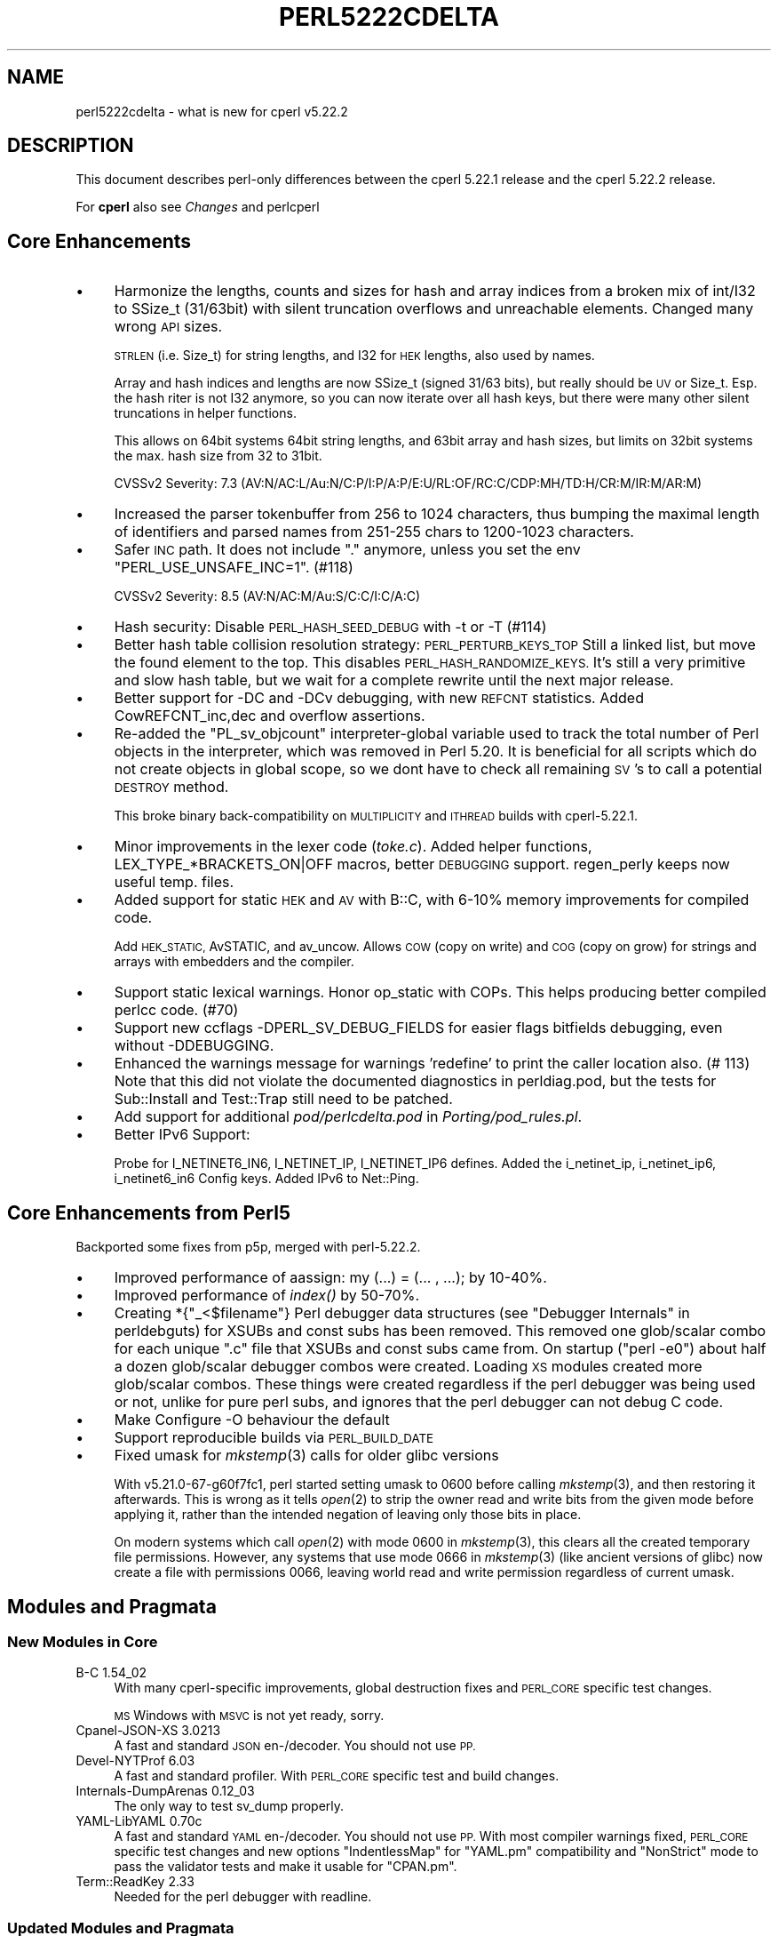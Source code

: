 .\" Automatically generated by Pod::Man 4.09 (Pod::Simple 3.35)
.\"
.\" Standard preamble:
.\" ========================================================================
.de Sp \" Vertical space (when we can't use .PP)
.if t .sp .5v
.if n .sp
..
.de Vb \" Begin verbatim text
.ft CW
.nf
.ne \\$1
..
.de Ve \" End verbatim text
.ft R
.fi
..
.\" Set up some character translations and predefined strings.  \*(-- will
.\" give an unbreakable dash, \*(PI will give pi, \*(L" will give a left
.\" double quote, and \*(R" will give a right double quote.  \*(C+ will
.\" give a nicer C++.  Capital omega is used to do unbreakable dashes and
.\" therefore won't be available.  \*(C` and \*(C' expand to `' in nroff,
.\" nothing in troff, for use with C<>.
.tr \(*W-
.ds C+ C\v'-.1v'\h'-1p'\s-2+\h'-1p'+\s0\v'.1v'\h'-1p'
.ie n \{\
.    ds -- \(*W-
.    ds PI pi
.    if (\n(.H=4u)&(1m=24u) .ds -- \(*W\h'-12u'\(*W\h'-12u'-\" diablo 10 pitch
.    if (\n(.H=4u)&(1m=20u) .ds -- \(*W\h'-12u'\(*W\h'-8u'-\"  diablo 12 pitch
.    ds L" ""
.    ds R" ""
.    ds C` ""
.    ds C' ""
'br\}
.el\{\
.    ds -- \|\(em\|
.    ds PI \(*p
.    ds L" ``
.    ds R" ''
.    ds C`
.    ds C'
'br\}
.\"
.\" Escape single quotes in literal strings from groff's Unicode transform.
.ie \n(.g .ds Aq \(aq
.el       .ds Aq '
.\"
.\" If the F register is >0, we'll generate index entries on stderr for
.\" titles (.TH), headers (.SH), subsections (.SS), items (.Ip), and index
.\" entries marked with X<> in POD.  Of course, you'll have to process the
.\" output yourself in some meaningful fashion.
.\"
.\" Avoid warning from groff about undefined register 'F'.
.de IX
..
.if !\nF .nr F 0
.if \nF>0 \{\
.    de IX
.    tm Index:\\$1\t\\n%\t"\\$2"
..
.    if !\nF==2 \{\
.        nr % 0
.        nr F 2
.    \}
.\}
.\"
.\" Accent mark definitions (@(#)ms.acc 1.5 88/02/08 SMI; from UCB 4.2).
.\" Fear.  Run.  Save yourself.  No user-serviceable parts.
.    \" fudge factors for nroff and troff
.if n \{\
.    ds #H 0
.    ds #V .8m
.    ds #F .3m
.    ds #[ \f1
.    ds #] \fP
.\}
.if t \{\
.    ds #H ((1u-(\\\\n(.fu%2u))*.13m)
.    ds #V .6m
.    ds #F 0
.    ds #[ \&
.    ds #] \&
.\}
.    \" simple accents for nroff and troff
.if n \{\
.    ds ' \&
.    ds ` \&
.    ds ^ \&
.    ds , \&
.    ds ~ ~
.    ds /
.\}
.if t \{\
.    ds ' \\k:\h'-(\\n(.wu*8/10-\*(#H)'\'\h"|\\n:u"
.    ds ` \\k:\h'-(\\n(.wu*8/10-\*(#H)'\`\h'|\\n:u'
.    ds ^ \\k:\h'-(\\n(.wu*10/11-\*(#H)'^\h'|\\n:u'
.    ds , \\k:\h'-(\\n(.wu*8/10)',\h'|\\n:u'
.    ds ~ \\k:\h'-(\\n(.wu-\*(#H-.1m)'~\h'|\\n:u'
.    ds / \\k:\h'-(\\n(.wu*8/10-\*(#H)'\z\(sl\h'|\\n:u'
.\}
.    \" troff and (daisy-wheel) nroff accents
.ds : \\k:\h'-(\\n(.wu*8/10-\*(#H+.1m+\*(#F)'\v'-\*(#V'\z.\h'.2m+\*(#F'.\h'|\\n:u'\v'\*(#V'
.ds 8 \h'\*(#H'\(*b\h'-\*(#H'
.ds o \\k:\h'-(\\n(.wu+\w'\(de'u-\*(#H)/2u'\v'-.3n'\*(#[\z\(de\v'.3n'\h'|\\n:u'\*(#]
.ds d- \h'\*(#H'\(pd\h'-\w'~'u'\v'-.25m'\f2\(hy\fP\v'.25m'\h'-\*(#H'
.ds D- D\\k:\h'-\w'D'u'\v'-.11m'\z\(hy\v'.11m'\h'|\\n:u'
.ds th \*(#[\v'.3m'\s+1I\s-1\v'-.3m'\h'-(\w'I'u*2/3)'\s-1o\s+1\*(#]
.ds Th \*(#[\s+2I\s-2\h'-\w'I'u*3/5'\v'-.3m'o\v'.3m'\*(#]
.ds ae a\h'-(\w'a'u*4/10)'e
.ds Ae A\h'-(\w'A'u*4/10)'E
.    \" corrections for vroff
.if v .ds ~ \\k:\h'-(\\n(.wu*9/10-\*(#H)'\s-2\u~\d\s+2\h'|\\n:u'
.if v .ds ^ \\k:\h'-(\\n(.wu*10/11-\*(#H)'\v'-.4m'^\v'.4m'\h'|\\n:u'
.    \" for low resolution devices (crt and lpr)
.if \n(.H>23 .if \n(.V>19 \
\{\
.    ds : e
.    ds 8 ss
.    ds o a
.    ds d- d\h'-1'\(ga
.    ds D- D\h'-1'\(hy
.    ds th \o'bp'
.    ds Th \o'LP'
.    ds ae ae
.    ds Ae AE
.\}
.rm #[ #] #H #V #F C
.\" ========================================================================
.\"
.IX Title "PERL5222CDELTA 1"
.TH PERL5222CDELTA 1 "2018-01-01" "perl v5.22.5" "Perl Programmers Reference Guide"
.\" For nroff, turn off justification.  Always turn off hyphenation; it makes
.\" way too many mistakes in technical documents.
.if n .ad l
.nh
.SH "NAME"
perl5222cdelta \- what is new for cperl v5.22.2
.SH "DESCRIPTION"
.IX Header "DESCRIPTION"
This document describes perl-only differences between the cperl 5.22.1
release and the cperl 5.22.2 release.
.PP
For \fBcperl\fR also see \fIChanges\fR and perlcperl
.SH "Core Enhancements"
.IX Header "Core Enhancements"
.IP "\(bu" 4
Harmonize the lengths, counts and sizes for hash and array indices
from a broken mix of int/I32 to SSize_t (31/63bit) with silent
truncation overflows and unreachable elements.  Changed many wrong \s-1API\s0
sizes.
.Sp
\&\s-1STRLEN\s0 (i.e.  Size_t) for string lengths, and I32 for \s-1HEK\s0 lengths,
also used by names.
.Sp
Array and hash indices and lengths are now SSize_t (signed 31/63
bits), but really should be \s-1UV\s0 or Size_t. Esp. the hash riter is not
I32 anymore, so you can now iterate over all hash keys, but there were
many other silent truncations in helper functions.
.Sp
This allows on 64bit systems 64bit string lengths, and 63bit array and
hash sizes, but limits on 32bit systems the max. hash size from 32 to
31bit.
.Sp
CVSSv2 Severity: 7.3  (AV:N/AC:L/Au:N/C:P/I:P/A:P/E:U/RL:OF/RC:C/CDP:MH/TD:H/CR:M/IR:M/AR:M)
.IP "\(bu" 4
Increased the parser tokenbuffer from 256 to 1024 characters, thus bumping
the maximal length of identifiers and parsed names from 251\-255 chars to
1200\-1023 characters.
.IP "\(bu" 4
Safer \s-1INC\s0 path. It does not include \*(L".\*(R" anymore, unless you set the env
\&\f(CW\*(C`PERL_USE_UNSAFE_INC=1\*(C'\fR. (#118)
.Sp
CVSSv2 Severity: 8.5 (AV:N/AC:M/Au:S/C:C/I:C/A:C)
.IP "\(bu" 4
Hash security: Disable \s-1PERL_HASH_SEED_DEBUG\s0 with \-t or \-T (#114)
.IP "\(bu" 4
Better hash table collision resolution strategy: \s-1PERL_PERTURB_KEYS_TOP\s0
Still a linked list, but move the found element to the top. This disables
\&\s-1PERL_HASH_RANDOMIZE_KEYS.\s0 It's still a very primitive and slow hash table,
but we wait for a complete rewrite until the next major release.
.IP "\(bu" 4
Better support for \-DC and \-DCv debugging, with new \s-1REFCNT\s0 statistics.
Added CowREFCNT_inc,dec and overflow assertions.
.IP "\(bu" 4
Re-added the \f(CW\*(C`PL_sv_objcount\*(C'\fR interpreter-global variable used to track the total
number of Perl objects in the interpreter, which was removed in Perl 5.20.
It is beneficial for all scripts which do not create objects in global scope,
so we dont have to check all remaining \s-1SV\s0's to call a potential \s-1DESTROY\s0 method.
.Sp
This broke binary back-compatibility on \s-1MULTIPLICITY\s0 and \s-1ITHREAD\s0 builds with
cperl\-5.22.1.
.IP "\(bu" 4
Minor improvements in the lexer code (\fItoke.c\fR). Added helper
functions, LEX_TYPE_*BRACKETS_ON|OFF macros, better \s-1DEBUGGING\s0 support.
regen_perly keeps now useful temp. files.
.IP "\(bu" 4
Added support for static \s-1HEK\s0 and \s-1AV\s0 with B::C, with 6\-10% memory
improvements for compiled code.
.Sp
Add \s-1HEK_STATIC,\s0 AvSTATIC, and av_uncow.
Allows \s-1COW\s0 (copy on write) and \s-1COG\s0 (copy on grow) for strings and arrays
with embedders and the compiler.
.IP "\(bu" 4
Support static lexical warnings. Honor op_static with COPs. This helps
producing better compiled perlcc code. (#70)
.IP "\(bu" 4
Support new ccflags \-DPERL_SV_DEBUG_FIELDS for easier flags bitfields
debugging, even without \-DDEBUGGING.
.IP "\(bu" 4
Enhanced the warnings message for warnings 'redefine' to print the caller
location also. (# 113)
Note that this did not violate the documented diagnostics in perldiag.pod,
but the tests for Sub::Install and Test::Trap still need to be patched.
.IP "\(bu" 4
Add support for additional \fIpod/perlcdelta.pod\fR in \fIPorting/pod_rules.pl\fR.
.IP "\(bu" 4
Better IPv6 Support:
.Sp
Probe for I_NETINET6_IN6, I_NETINET_IP, I_NETINET_IP6 defines.
Added the i_netinet_ip, i_netinet_ip6, i_netinet6_in6 Config keys.
Added IPv6 to Net::Ping.
.SH "Core Enhancements from Perl5"
.IX Header "Core Enhancements from Perl5"
Backported some fixes from p5p, merged with perl\-5.22.2.
.IP "\(bu" 4
Improved performance of aassign: my (...) = (... , ...); by 10\-40%.
.IP "\(bu" 4
Improved performance of \fIindex()\fR by 50\-70%.
.IP "\(bu" 4
Creating *{\*(L"_<$filename\*(R"} Perl debugger data structures (see
\&\*(L"Debugger Internals\*(R" in perldebguts) for XSUBs and const subs has been
removed.  This removed one glob/scalar combo for each unique \f(CW\*(C`.c\*(C'\fR
file that XSUBs and const subs came from.  On startup (\f(CW\*(C`perl \-e0\*(C'\fR)
about half a dozen glob/scalar debugger combos were created.  Loading
\&\s-1XS\s0 modules created more glob/scalar combos.  These things were created
regardless if the perl debugger was being used or not, unlike for pure
perl subs, and ignores that the perl debugger can not debug C code.
.IP "\(bu" 4
Make Configure \-O behaviour the default
.IP "\(bu" 4
Support reproducible builds via \s-1PERL_BUILD_DATE\s0
.IP "\(bu" 4
Fixed umask for \fImkstemp\fR\|(3) calls for older glibc versions
.Sp
With v5.21.0\-67\-g60f7fc1, perl started setting umask to 0600
before calling \fImkstemp\fR\|(3), and then restoring it afterwards. This is
wrong as it tells \fIopen\fR\|(2) to strip the owner read and write bits from
the given mode before applying it, rather than the intended negation of
leaving only those bits in place.
.Sp
On modern systems which call \fIopen\fR\|(2) with mode 0600 in \fImkstemp\fR\|(3),
this clears all the created temporary file permissions. However,
any systems that use mode 0666 in \fImkstemp\fR\|(3) (like ancient versions
of glibc) now create a file with permissions 0066, leaving world
read and write permission regardless of current umask.
.SH "Modules and Pragmata"
.IX Header "Modules and Pragmata"
.SS "New Modules in Core"
.IX Subsection "New Modules in Core"
.IP "B\-C 1.54_02" 4
.IX Item "B-C 1.54_02"
With many cperl-specific improvements, global destruction fixes
and \s-1PERL_CORE\s0 specific test changes.
.Sp
\&\s-1MS\s0 Windows with \s-1MSVC\s0 is not yet ready, sorry.
.IP "Cpanel-JSON-XS 3.0213" 4
.IX Item "Cpanel-JSON-XS 3.0213"
A fast and standard \s-1JSON\s0 en\-/decoder. You should not use \s-1PP.\s0
.IP "Devel-NYTProf 6.03" 4
.IX Item "Devel-NYTProf 6.03"
A fast and standard profiler.
With \s-1PERL_CORE\s0 specific test and build changes.
.IP "Internals-DumpArenas 0.12_03" 4
.IX Item "Internals-DumpArenas 0.12_03"
The only way to test sv_dump properly.
.IP "YAML-LibYAML 0.70c" 4
.IX Item "YAML-LibYAML 0.70c"
A fast and standard \s-1YAML\s0 en\-/decoder. You should not use \s-1PP.\s0
With most compiler warnings fixed, \s-1PERL_CORE\s0 specific test changes
and new options \f(CW\*(C`IndentlessMap\*(C'\fR for \f(CW\*(C`YAML.pm\*(C'\fR compatibility and \f(CW\*(C`NonStrict\*(C'\fR
mode to pass the validator tests and make it usable for \f(CW\*(C`CPAN.pm\*(C'\fR.
.IP "Term::ReadKey 2.33" 4
.IX Item "Term::ReadKey 2.33"
Needed for the perl debugger with readline.
.SS "Updated Modules and Pragmata"
.IX Subsection "Updated Modules and Pragmata"
.IP "B::Debug 1.23_01" 4
.IX Item "B::Debug 1.23_01"
Skip \s-1CORE\s0 test with B::Flags \s-1XS\s0 installed in sitearch.
.IP "podlators 4.0.7" 4
.IX Item "podlators 4.0.7"
Remove unneeded pod2*.PL customizations
Fix \s-1VERSION_FROM\s0 in make_ext.pl
.IP "perlfaq 5.021011" 4
.IX Item "perlfaq 5.021011"
.PD 0
.IP "if 0.0604" 4
.IX Item "if 0.0604"
.PD
Improved error message for no if.
.IP "experimental 0.016" 4
.IX Item "experimental 0.016"
Added bitwise
Removed lexical_topic, new max_version check
.IP "base 2.23" 4
.IX Item "base 2.23"
.PD 0
.IP "autouse 1.11" 4
.IX Item "autouse 1.11"
.IP "autodie 2.29" 4
.IX Item "autodie 2.29"
.IP "Win32API::File 0.1203" 4
.IX Item "Win32API::File 0.1203"
.PD
Numify \f(CW$fd\fR in \fIOsFHandleOpen()\fR
.IP "Unicode::Normalize 1.25" 4
.IX Item "Unicode::Normalize 1.25"
Added Normalize.xs
.IP "Unicode::Collate 1.14" 4
.IX Item "Unicode::Collate 1.14"
Update Unicode::Collate::CJK::Korean
.IP "Thread::Queue 3.07" 4
.IX Item "Thread::Queue 3.07"
Added limit to set or return the max. size for a queue
.IP "Term::Cap 1.17" 4
.IX Item "Term::Cap 1.17"
.PD 0
.IP "Term::ANSIColor 4.05" 4
.IX Item "Term::ANSIColor 4.05"
.IP "Pod::Simple 3.32" 4
.IX Item "Pod::Simple 3.32"
.IP "Perl::OSTyp 1.009" 4
.IX Item "Perl::OSTyp 1.009"
.PD
Handle $^O sco
.IP "PathTools 3.62" 4
.IX Item "PathTools 3.62"
Added AmigaOS support.
.IP "Socket 2.021_01 (private)" 4
.IX Item "Socket 2.021_01 (private)"
Added the IPV6_* constants needed for Net::Ping.
Include netinet/ip.h, netinet/ip6.h, netinet6/in6.h if valid.
.IP "Net-Ping 2.50 (private)" 4
.IX Item "Net-Ping 2.50 (private)"
Upstream development stalled at both cpan and p5p.
Now also at https://github.com/rurban/net\-ping
.Sp
New Features:
.Sp
\&\- Handle IPv6 addresses and the \s-1AF_INET6\s0 family.
.Sp
\&\- Added the optional family argument to most methods.
  valid values: 6, \*(L"v6\*(R", \*(L"ip6\*(R", \*(L"ipv6\*(R", \s-1AF_INET6\s0
.Sp
\&\- new can take now named arguments, a hashref.
.Sp
\&\- Added the following named arguments to new:
  gateway host bind retrans pingstring source_verify econnrefused
  \s-1IPV6_USE_MIN_MTU IPV6_RECVPATHMTU IPV6_HOPLIMIT\s0
.Sp
\&\- Added the wakeonlan method
.Sp
\&\- Improve argument default handling
.Sp
\&\- Added missing documentation
.IP "bignum 0.42" 4
.IX Item "bignum 0.42"
uses new Math::Big*, fixing inf/nan.
fix bignum::bpi, use \fIbpi()\fR as a class method, not a function.
.IP "Math::BigInt::FastCalc 0.40" 4
.IX Item "Math::BigInt::FastCalc 0.40"
Only minor changes
.IP "Math::BigRat 0.260802" 4
.IX Item "Math::BigRat 0.260802"
Fix \fIblog()\fR for inf/nan, and more.
See <https://metacpan.org/changes/distribution/Math\-BigRat>
.IP "Math::BigInt 1.999716" 4
.IX Item "Math::BigInt 1.999716"
Tons of changes from 1.999701
See <https://metacpan.org/changes/distribution/Math\-BigInt>
.IP "Locale::Codes 3.38" 4
.IX Item "Locale::Codes 3.38"
But kept the deprecated \f(CW\*(C`Locale::Codes::Country::alias_code\*(C'\fR function.
.Sp
Improved test suite (and made some changes to Codes.pm) based on
Devel::Cover.
Test suite now has 100% coverage.
.IP "IPC::SysV 2.06" 4
.IX Item "IPC::SysV 2.06"
\&\fIshmat()\fR with illegal id fails and sets errno
.IP "IPC::Cmd 0.94" 4
.IX Item "IPC::Cmd 0.94"
* move _\|_END_\|_ above \s-1POD\s0 in documentation (plicease)
.Sp
* Don't clobber \f(CW$SIG\fR{_\|_DIE_\|_} and \f(CW$SIG\fR{_\|_WARN_\|_} in \fIopen3_run()\fR (avar)
.Sp
* Fix 'terminate_on_signal' segfaulting (Petya Kohts)
.Sp
* Fix usage of fcntl(..., F_GETFL, ...) (tonyc)
.IP "Getopt::Long 2.48" 4
.IX Item "Getopt::Long 2.48"
Fixed gnu_getopt option not 100% identical to \s-1GNU\s0 getopt
[\s-1RT\s0 #12675] <https://rt.cpan.org/Ticket/Display.html?id=39052>
.Sp
Fixed parsing valid real numeric values, e.g. \-\-num=.1
[\s-1RT\s0 #89513] <https://rt.cpan.org/Ticket/Display.html?id=89513>
.Sp
\&\s-1PAT_FLOAT\s0 => \*(L"[\-+]?(?=[0\-9.])[0\-9_]*(\e.[0\-9_]+)?([eE][\-+]?[0\-9_]+)?\*(R";
.IP "File::Path 2.12" 4
.IX Item "File::Path 2.12"
Tons of fixes from 2.09
.IP "ExtUtils::ParseXS 3.30" 4
.IX Item "ExtUtils::ParseXS 3.30"
Fix quoting if $^X has spaces
.IP "ExtUtils::Command removed" 4
.IX Item "ExtUtils::Command removed"
Now merged into ExtUtils\-MakeMaker\-7.10
.IP "ExtUtils::CBuilder 0.280224" 4
.IX Item "ExtUtils::CBuilder 0.280224"
Use warnings/strict on all modules
.IP "Digest\-MD5 2.55_01" 4
.IX Item "Digest-MD5 2.55_01"
cperl only:
Fix alignment probe for 64bit
and enforce a \s-1SIGBUS\s0 on intel also (at least with
gnu c compatible compilers: gcc, clang, icc) to
mimic errors on other strict platforms: sparc, mips, ppc
.Sp
Allows now 64bit and darwin multiarch to be probed.
.Sp
Adds now coverage for the previously never tested branch
for \-UU32_ALIGNMENT_REQUIRED.
.Sp
Fixes \s-1RT\s0 #77919
.Sp
See https://github.com/rurban/digest\-md5/tree/intel\-align\-rt77919
.IP "Devel-PPPort 3.32_02" 4
.IX Item "Devel-PPPort 3.32_02"
cperl added support for 5.16 binary names
See https://github.com/rurban/Devel\-PPPort/tree/516gvhv
.IP "Config-Perl-V 0.25_01" 4
.IX Item "Config-Perl-V 0.25_01"
Added v5.24 and cperl support.
.IP "Carp 1.38" 4
.IX Item "Carp 1.38"
\&\f(CW$Carp::MaxArgNums\fR is no longer treated as if it was one larger.
.IP "CPAN-Meta-YAML 0.018" 4
.IX Item "CPAN-Meta-YAML 0.018"
Removed \fIt/00\-report\-prereqs.dd\fR template.
.Sp
Generated from \f(CW\*(C`ETHER/YAML\-Tiny\-1.69\*(C'\fR
.Sp
Tests no longer print to stderr unnecessarily. This makes core perl
builds a little quieter.
.Sp
The Test::More dependency has been reduced to 0.88 by emulating
\&'subtest' for those tests that need it.
.Sp
Instead of erroring on duplicate keys found in a hash (introduced in
version 1.63), now we only warn. This fixes an issue in Strawberry Perl
(via CPAN::Meta::YAML) when parsing a configuration file.
.IP "CPAN-Meta-Requirements 3.140c" 4
.IX Item "CPAN-Meta-Requirements 3.140c"
Handle cperl-specific 'c' version suffices.
.Sp
Protect internal _isa_version from non-refs that pass
\&\->isa(version)
.Sp
Added method for getting structured requirements
.Sp
In fixing preservation of \*(L"0.00\*(R", some Module => 0 optimizations were
lost; this restores those optimizations
.IP "Pod::Usage 1.68" 4
.IX Item "Pod::Usage 1.68"
CPAN#110443: [\s-1PATCH\s0] fix \-perldoc option in \fIpod2usage()\fR method.
added missing '\-'
.Sp
CPAN#110446: [feature request] \-perldocopt for supplying perldoc options
added this option; split of string on whitespace is not optimal, but
should do the job
.IP "Test::Harness 3.36" 4
.IX Item "Test::Harness 3.36"
Accept \s-1YAML\s0 with trailing whitespace in header (Maik Hentsche)
.IP "Filter::Util::Call 1.55" 4
.IX Item "Filter::Util::Call 1.55"
Improved Filter documentation, esp. document that _\|_DATA_\|_ is not
filtered.
.IP "Scalar-List-Utils 1.45" 4
.IX Item "Scalar-List-Utils 1.45"
Renamed existing \fIuniq()\fR to \fIuniqstr()\fR
Canonicalise undef to {empty string,zero} in uniq{str,num}()
Add a new \fIuniq()\fR with more DWIMish semantics around undef
.Sp
Fix uses of \s-1GET\s0 magic by the uniq*() family of functions. \s-1GET\s0 magic is
now always invoked exactly once if it exists.
.Sp
Added \fIList::Util::uniq()\fR and \fIuniqnum()\fR
.Sp
Fix build on non\-C99 compilers
.Sp
* Avoid divide-by-zero exception if \fIproduct()\fR's accumulator is \s-1IV\s0 zero
  (\s-1RT105415\s0)
* Possible fix for SvTEMP issues in first and any/all/none/notall
  (\s-1RT96343\s0)
.IP "Encode 2.84" 4
.IX Item "Encode 2.84"
Encode::MIME::Header
.Sp
Both decoder and encoder are rewritten by Pali Roha\*'r.
Encoder should be now fully compliant of \s-1RFC 2047.\s0
Decoder is less strict to be able to decode
strings generated by old versions of this module.
This fixed a couple of related decode('MIME\-header') /
encode('MIME\-header') bugs and tickets.
.Sp
Encode::Unicode
.Sp
Fix RT#107043: If no \s-1BOM\s0 is found, the routine dies.
When you decode from \s-1UTF\-\s0(16|32) without \-BE or \s-1LE\s0 without \s-1BOM,\s0
Encode now assumes \s-1BE\s0 accordingly to \s-1RFC2781\s0 and the Unicode
Standard version 8.0
.Sp
Precompile 1252 table as that is now the Pod::Simple default
.Sp
Fixed compilation under \-pedantic
.IP "Time::HiRes 1.9732" 4
.IX Item "Time::HiRes 1.9732"
Compilation cleanup, remove hrt_ualarm, hrt_ualarm_itimer
.Sp
new constants: \s-1CLOCK_BOOTTIME CLOCK_HIGHRES CLOCK_MONOTONIC_COARSE
CLOCK_MONOTONIC_PRECISE CLOCK_MONOTONIC_RAW CLOCK_REALTIME_COARSE
CLOCK_REALTIME_FAST CLOCK_REALTIME_PRECISE CLOCK_SECOND\s0
[\s-1RT\s0 #111170] <https://rt.cpan.org/Public/Bug/Display.html?id=111170>
.Sp
\&\fIclock_getres()\fR, \fIclock_gettime()\fR, \fIclock_nanosleep()\fR emulation for \s-1OS X\s0
[\s-1RT\s0 #78566] <https://rt.cpan.org/Public/Bug/Display.html?id=78566>
.IP "Storable 2.53_03" 4
.IX Item "Storable 2.53_03"
Add new optional flags argument to \fIretrieve()\fR/\fIthaw()\fR for flags, or set new
global \f(CW$Storable::flags:\fR 2 for \s-1BLESS_OK\s0 | 4 \s-1TIE_OK.\s0 default 6.
With 0 disable blessing and tieing of objects for proper security.
.Sp
Compute \s-1CAN_FLOCK\s0 at compile-time, to avoid Config in perlcc compiled binaries.
.Sp
Broke support for restoring restricted hashes [perl #73972] with the new
default \s-1PERL_PERTURB_KEYS_TOP\s0 strategy.
.IP "CPAN::Meta (private)" 4
.IX Item "CPAN::Meta (private)"
Favour the new builtin \s-1XS YAML\s0 and \s-1JSON\s0 variants over \s-1PP.\s0
Improve the validator tests.
.IP "Parse::CPAN::Meta (private)" 4
.IX Item "Parse::CPAN::Meta (private)"
Favour the new builtin \s-1XS YAML\s0 and \s-1JSON\s0 variants over \s-1PP.\s0
.IP "ExtUtils::Constant 0.23_03" 4
.IX Item "ExtUtils::Constant 0.23_03"
Fixed fatal typos, moved from cpan to dist.
.IP "Module::CoreList 5.20160225c" 4
.IX Item "Module::CoreList 5.20160225c"
Fixed all 'c' suffix version checks.
.IP "CPAN::Meta::Requirements (private)" 4
.IX Item "CPAN::Meta::Requirements (private)"
Handle 'c' suffix version checks.
.Sp
cperl accepts versions with and without c, and should not warn about not
existing, builtin modules (XSLoader, DynaLoader, strict, attributes) or
unparsable versions. [cperl #104]
.Sp
* Accept the c suffix
* perl5 should fail with a c version.
* A requirement of a c version can only be fulfilled by cperl (currently).
.IP "\s-1CPAN\s0 (private)" 4
.IX Item "CPAN (private)"
Fix prerequisite and version checks,
Allow cperl c suffices, Honor cperl builtin modules
.IP "ExtUtils::MakeMaker 8.04_03 (private)" 4
.IX Item "ExtUtils::MakeMaker 8.04_03 (private)"
Protect our cperl changes and non-upstream improvements:
.Sp
Fixed prereq check for cperl builtins,
\&'c' version suffix support,
make \-s silencing,
fixed wrong Config dependencies,
PERL_USE_UNSAFE_INC=1,
call darwin dsymutil
.IP "Config 6.19" 4
.IX Item "Config 6.19"
Config is now a \s-1XS\s0 module, synced with \s-1CPAN\s0 as XSConfig.
The Config tables are now readonly, and many more memory improvements.
.IP "B::Concise 0.998c" 4
.IX Item "B::Concise 0.998c"
Support gv(cvname). Do not print gv(\s-1IV\s0 \e\*(L"$$\*(R"), the prototype as ref,
rather the name of the cvref. [cperl #96]
.Sp
Avoid uninit hr\->name warning.
.IP "Pod::Simple" 4
.IX Item "Pod::Simple"
Stabilize broken t/search50.t search test
.IP "threads 2.02_01" 4
.IX Item "threads 2.02_01"
Protect \f(CW\*(C`ithread_free\*(C'\fR from deleted \f(CW\*(C`PL_modglobal\*(C'\fR during global destruction.
.IP "ExtUtils::Embed 1.34c" 4
.IX Item "ExtUtils::Embed 1.34c"
Optimize \f(CW\*(C`boot_DynaLoader\*(C'\fR, fix a couple of stack errors.
.IP "Test::Harness" 4
.IX Item "Test::Harness"
Fix 2 tests broken with readonly Config.
.IP "Time::HiRes 1.9727_02" 4
.IX Item "Time::HiRes 1.9727_02"
To improve parallel builds on Windows.
.IP "XSLoader 1.01c" 4
.IX Item "XSLoader 1.01c"
Support utf8\-encoded \s-1XS\s0 modulenames.
Fixed load_file 2nd arg.
Improve load_file errmsg, print the missing sofile.
Protect from underflow: use a signed i counter, which can underflow
Fixed memory corruption caused by a negative SvCUR. \s-1GH\s0 #66
Use labs instead of abs on an 64bit \s-1IV\s0 value.
.Sp
Beware: untested and platform incompatible.
.IP "DynaLoader 2.01c" 4
.IX Item "DynaLoader 2.01c"
Fixed typo \f(CW@shared_objects\fR. It is named \f(CW@dl_shared_objects\fR.
This broke \f(CW\*(C`perlcc \-\-staticxs\*(C'\fR (#71)
.Sp
Set the \s-1IOK\s0 bit for dl_expand, caught by the compiler.
.IP "B 1.58_02" 4
.IX Item "B 1.58_02"
Fix B::UNOP_AUX::aux_list design with threads.
No 2nd cv arg, return the \s-1PADOFFSET\s0 not the \s-1SV.\s0 (#76)
.Sp
Export SVt_ types. (#80)
.IP "Safe 2.39_02c" 4
.IX Item "Safe 2.39_02c"
Fixed Safe version 'c' problem. Do not check the \s-1XS_VERSION\s0 of
Opcode, because it has a cperl 'c' suffix, which is not yet fully
supported in the version check code.
.IP "version" 4
.IX Item "version"
Add a scmp method for string comparison, needed to destinguish between
0.2 and 0.2c but only enforced if the version object is stringified.
Using eq is not enough.
.Sp
fix c suffix comparisons: stringify v0.2c to v0.2c, 0.2c to 0.2c
numify 0.2c to 0.002 [0 200], same as 0.2
.IP "constant 1.34" 4
.IX Item "constant 1.34"
Lower memory usage
.IP "IPC::SysV" 4
.IX Item "IPC::SysV"
Fixed shmat with negative id.
The negative argument will be interpreted as a very large unsigned value.
Coverity \s-1CWE\-687\s0
.IP "Scalar-List-Utils" 4
.IX Item "Scalar-List-Utils"
Avoid div by zero [coverity]
Note: fixed differently upstream, with much more branches than here.
.IP "IO-Compress, Compress\-Raw\-{Zlib,Bzip2} 2.069" 4
.IX Item "IO-Compress, Compress-Raw-{Zlib,Bzip2} 2.069"
static const some local tables.
.SS "Not Updated Modules and Pragmata"
.IX Subsection "Not Updated Modules and Pragmata"
This modules are currently not ready to be updated.
.IP "Pod::Checker 1.71" 4
.IX Item "Pod::Checker 1.71"
1.71 breaks t/porting/podcheck.t
[\s-1RT\s0 #113846] <https://rt.cpan.org/Ticket/Display.html?id=113846>
.IP "MakeUtils::MakeMaker 7.11_06" 4
.IX Item "MakeUtils::MakeMaker 7.11_06"
broken for \-Dfortify_inc, no \*(L".\*(R" in \f(CW@INC\fR
.IP "version 0.9916" 4
.IX Item "version 0.9916"
Broken new \*(L"_\*(R" logic when merged with our 'c' suffix logic.
.SH "Platform Support"
.IX Header "Platform Support"
.SS "Platform-Specific Notes"
.IX Subsection "Platform-Specific Notes"
.IP "Win32" 4
.IX Item "Win32"
.RS 4
.PD 0
.IP "\(bu" 4
.PD
A new build option \f(CW\*(C`USE_NO_REGISTRY\*(C'\fR has been added to the makefiles.  This
option is off by default, meaning the default is to do Windows registry lookups.
This option stops Perl from looking inside the registry for anything.  For what
values are looked up in the registry see perlwin32.  Internally, in C, the
name of this option is \f(CW\*(C`WIN32_NO_REGISTRY\*(C'\fR.
.IP "\(bu" 4
The behavior of Perl using \f(CW\*(C`HKEY_CURRENT_USER\eSoftware\ePerl\*(C'\fR and
\&\f(CW\*(C`HKEY_LOCAL_MACHINE\eSoftware\ePerl\*(C'\fR to lookup certain values, including
\&\f(CW%ENV\fR vars starting with \f(CW\*(C`PERL\*(C'\fR has changed.  Previously, the 2 keys were
checked for entries at all times through Perl processes life time even if they
did not exist.  For performance reasons, now, if the root key (i.e.
\&\f(CW\*(C`HKEY_CURRENT_USER\eSoftware\ePerl\*(C'\fR or \f(CW\*(C`HKEY_LOCAL_MACHINE\eSoftware\ePerl\*(C'\fR) does
not exist at process start time, it will not be checked again for \f(CW%ENV\fR
override entries for the remainder of the Perl processes life.  This more
closely matches Unix behaviour in that the enviroment is copied or inherited on
startup and changing the variable in the parent process or another process or
editing <.bashrc> will not change the enviromental variable in other existing,
running, processes.
.IP "\(bu" 4
Windows support was added. There is also new support for parallel builds.
The windows smokes are done via appveyor, on \s-1MSVC 10\s0 and \s-1MSVC 12,\s0 on 32bit and 64bit,
in optimized Release mode only. No mingw/gcc builds yet.
.IP "\(bu" 4
One glob fetch was removed for each \f(CW\*(C`\-X\*(C'\fR or \f(CW\*(C`stat\*(C'\fR call whether done from
Perl code or internally from Perl's C code. The glob being looked up was
\&\f(CW\*(C`${^WIN32_SLOPPY_STAT}\*(C'\fR which is a special variable. This makes \f(CW\*(C`\-X\*(C'\fR and
\&\f(CW\*(C`stat\*(C'\fR slightly faster.
.IP "\(bu" 4
During Miniperl's process startup, during the build process, 4 to 8 \s-1IO\s0 calls
related to the process starting \f(CW\*(C`.pl\*(C'\fR and the \f(CW\*(C`buildcustomize.pl\*(C'\fR file were
removed from the code opening and executing the first 1 or 2 \f(CW\*(C`.pl\*(C'\fR files.
.IP "\(bu" 4
Avoid access to uninitialized memory in win32 \fIcrypt()\fR.
.Sp
Previously the Win32 crypt \fIimplementation()\fR would access the first
and second characters of the salt, even if the salt was zero length
.RE
.RS 4
.RE
.IP "Darwin" 4
.IX Item "Darwin"
.RS 4
.PD 0
.IP "\(bu" 4
.PD
Fixed global destruction with threads on darwin.
.IP "\(bu" 4
Darwin 11.0 (Lion, July 2011) and newer is no multiarch.
There's no \s-1PPC\s0 support anymore. Use no
\&\f(CW\*(C`env MACOSX_DEPLOYMENT_TARGET=10.6\*(C'\fR (Snow Leopard) for ld.
.Sp
This fixes the darwin byteorder to be probed at compile-time, and
the d_u32align probe on newer x86_64 darwins.
.RE
.RS 4
.RE
.IP "Other" 4
.IX Item "Other"
.RS 4
.PD 0
.IP "\(bu" 4
.PD
Enforce \s-1SIGBUS\s0 when accessing unaligned words with d_u32align /
U32_ALIGNMENT_REQUIRED even on Intel CPUs by setting the \s-1AC\s0 (alignment
check) \s-1EFLAGS.\s0
.Sp
Fixed the broken d_u32align probe in Configure and Digest::MD5, broken for
darwin and Intel 64bit.
.IP "\(bu" 4
Added a Porting/release_cperl.pod release guide for various platforms,
debian, rpm, bsd, osx, windows packaging.
.IP "\(bu" 4
Improved support for threaded builds.
.IP "\(bu" 4
Better DynaLoader support for os2, symbian, Netware.
.RE
.RS 4
.RE
.SH "Selected Bug Fixes"
.IX Header "Selected Bug Fixes"
.IP "\(bu" 4
Fix \s-1CVE\-2016\-2381\s0 sanitize duplicate environ entries
.Sp
Make sure we use the same value in \f(CW%ENV\fR that \fIgetenv()\fR returns.
Remove duplicate entries from environ.
.Sp
Previously if there was a duplicate definition for a name in environ[]
setting that name in \f(CW%ENV\fR could result in an unsafe value being passed
to a child process.
.IP "\(bu" 4
Fix \s-1CVE\-2012\-3878\s0 [RT#776270] module loading security weakness
.Sp
Treat invalid names to require, such as ::foo as error.
New errors:
.Sp
Bareword in require contains \*(L"%s\*(R", with \*(L"\e0\*(R", \*(L"./\*(R" or \*(L"../\*(R" as invalid substrings.
.Sp
Bareword in require maps to empty filename
.Sp
Bareword in require maps to disallowed filename \*(L"%s\*(R", with absolute
filenames, filenames starting with \*(L".\*(R" or not ending with \*(L".pm\*(R".
.IP "\(bu" 4
uncow on utf8::encode [cperl #50]
.IP "\(bu" 4
Fixed double-free with overlong names, esp. Moose [cperl #128]
.Sp
Improve and fix CopFILE_set in S_incline. Don't call gv_fetchfile_flags 2x
with unthreaded perls. Enlarge the temp. buffer on the stack from 128 to
160.
.IP "\(bu" 4
Fixed compilation with \-DDEBUGGING and usethreads
.Sp
In the new loop bounds check elimination code.
.IP "\(bu" 4
Fixed ByteLoader [cperl #75]
.Sp
Fixed breakage from perl5.22.0 in op.\fIc:newPROG()\fR
.IP "\(bu" 4
Fixed ck_pad: \s-1PADSV\s0 \-> \s-1CONST\s0 corrupts OpSLOT
.Sp
Wrong optimization of a readonly lexical to a const did corrupt
memory. [cperl #108]
.IP "\(bu" 4
dump fix \s-1SEGV\s0 on \s-1DESTROY\s0 SvSTASH [cperl #59]
.Sp
We can only access a SvSTASH if it is a SvOBJECT.
This failed e.g. for \f(CW%version::\fR stashes.
.Sp
Unsure of we should follow p5p recent change to move the \s-1DESTROY\s0
cache back to mro.
.IP "\(bu" 4
dump fix assert on SvTAIL and !SvSCREAM
.Sp
It failed with \s-1DEBUGGING\s0 and \s-1ITHREADS\s0 on an \s-1SCREAM,FAKE,OUR\s0 padname,
i.e. our \f(CW@Data_Stack\fR from Test::More.
Unfortunately we cannot reproduce this error with core methods, only with
Internals::DumpArenas, which dumps the \s-1PADNAME\s0 as full \s-1SV.\s0
[cperl #59] [cpan #81635]
.IP "\(bu" 4
podcheck.t: no memory exhaustion
.Sp
Skip slurping overlarge logfiles > 1MB,
e.g. valgrind logfiles, esp. on 32bit.
podcheck does not look at the filename extension
if it's a potential podfile.
.IP "\(bu" 4
Fixed out-of-bounds access in \fIdirp_dup()\fR
.Sp
From perl\-5.23.7
.IP "\(bu" 4
S_incline avoid overrunning end of parse buffer
.Sp
[perl #127334] If the rest of the allocation up to the end addressable
memory was non-spaces, this loop could cause a segmentation fault.
.Sp
From perl\-5.23.7
.IP "\(bu" 4
[perl #126481] panic for !! with syntax error in /(?[...])/
.IP "\(bu" 4
[perl #126325] don't read past the end of the source for pack [Hh]
.Sp
With a utf8 target but a non\-utf8 source, pack Hh would read past the
end of the source when given a length, due to an incorrect condition.
.IP "\(bu" 4
Enforce strict 'subs' in multideref optimisation
.Sp
The code that checks constant keys and turns them into HEKs swallowed
the \s-1OP_CONST\s0 before the strictness checker could get to it, thus
allowing barewords when they should not be
.IP "\(bu" 4
Configure: fix startperl and perlpath
.Sp
Config entries for cperl.
.SH "Other"
.IX Header "Other"
.IP "\(bu" 4
Enhanced Porting/sync\-with\-cpan
.Sp
Support \f(CW\*(C`\-\-all\*(C'\fR updating all cpan/dist modules
.Sp
Add options \f(CW\*(C`\-n|\-\-dryrun\*(C'\fR, \f(CW\*(C`\-m|\-\-make\-c\*(C'\fR
.Sp
Handle dist also.
.SH "Acknowledgements"
.IX Header "Acknowledgements"
Daniel Dragan took over XSConfig development on \s-1CPAN.\s0
.PP
Dave Mitchell started to work on some tasks proposed in cperl.
.PP
cperl 5.22.2 represents approximately 7 months of development since cperl
5.22.1c and contains approximately 260,000 lines of changes across 1,500 files
from 39 authors.
.PP
Excluding auto-generated files, documentation and release tools, there were
approximately 180,000 lines of changes to 1,000 .pm, .t, .c and .h files.
.PP
The following people are known to have contributed the improvements that became
cperl 5.22.2:
.PP
Reini Urban, Daniel Dragan, Steve Hay, Jarkko Hietaniemi, Tony Cook, Karl
Williamson, David Mitchell, Ricardo Signes, Matthew Horsfall, Abigail,
Aristotle Pagaltzis, Aaron Crane, David Golden, Jan Dubois, Craig A. Berry,
Nicolas Rochelemagne, Todd Rinaldo, James E Keenan, Peter Martini, Nicholas
Clark, Niko Tyni, Karen Etheridge, Sisyphus, Victor Adam, Sawyer X, Yves Orton,
Stevan Little, Vladimir Timofeev, Andreas Ko\*:nig, Leon Timmermans, Hugo van der
Sanden, Andy Broad, Father Chrysostomos, Helmut Wollmersdorfer, Lukas Mai,
H.Merijn Brand, Herbert Breunung, Ivan Pozdeev, Dagfinn Ilmari Mannsa\*oker.
.PP
The list above is almost certainly incomplete as it is automatically generated
from version control history including the perl and cperl repos. In particular,
it does not include the names of the (very much appreciated) contributors who
reported issues to the Perl bug tracker and the cperl github issues.
.PP
Many of the changes included in this version originated in the \s-1CPAN\s0
modules included in Perl's core. We're grateful to the entire \s-1CPAN\s0
community for helping Perl to flourish. Their quality of work succeeds
the work of the perl5 porters by far.
.SH "Reporting Bugs"
.IX Header "Reporting Bugs"
If you find what you think is a bug, you might check the articles recently
posted to the comp.lang.perl.misc newsgroup and the perl bug database at
<https://rt.perl.org/> .  There may also be information at
<http://www.perl.org/> , the Perl Home Page.
.PP
If you believe you have an unreported bug, please run the \f(CW\*(C`perlbug\*(C'\fR program
included with your release.  Be sure to trim your bug down to a tiny but
sufficient test case.  Your bug report, along with the output of \f(CW\*(C`perl \-V\*(C'\fR,
will be sent off to \f(CW\*(C`perlbug@perl.org\*(C'\fR to be analysed by the Perl porting team.
.PP
If you think it's a cperl specific bug or trust the cperl developers more 
please file an issue at <https://github.com/perl11/cperl/issues>.
.PP
If the bug you are reporting has security implications, which make it
inappropriate to send to a publicly archived mailing list, then please send it
to \f(CW\*(C`perl5\-security\-report@perl.org\*(C'\fR.  This points to a closed subscription
unarchived mailing list, which includes all the p5p core committers, who will be
able to help assess the impact of issues, figure out a resolution, and help
co-ordinate the release of patches to mitigate or fix the problem across all
platforms on which Perl is supported.  Please only use this address for
security issues in the Perl core, not for modules independently distributed on
\&\s-1CPAN.\s0
.PP
If you trust the cperl developers more, please send an email to
them. The p5p security teams skips many security issues, or are
unwilling to fix them.
.SH "SEE ALSO"
.IX Header "SEE ALSO"
The \fIChanges\fR file for an explanation of how to view exhaustive details on
what changed.
.PP
The \fI\s-1INSTALL\s0\fR file for how to build Perl.
.PP
The \fI\s-1README\s0\fR file for general stuff.
.PP
The \fIArtistic\fR and \fICopying\fR files for copyright information.
